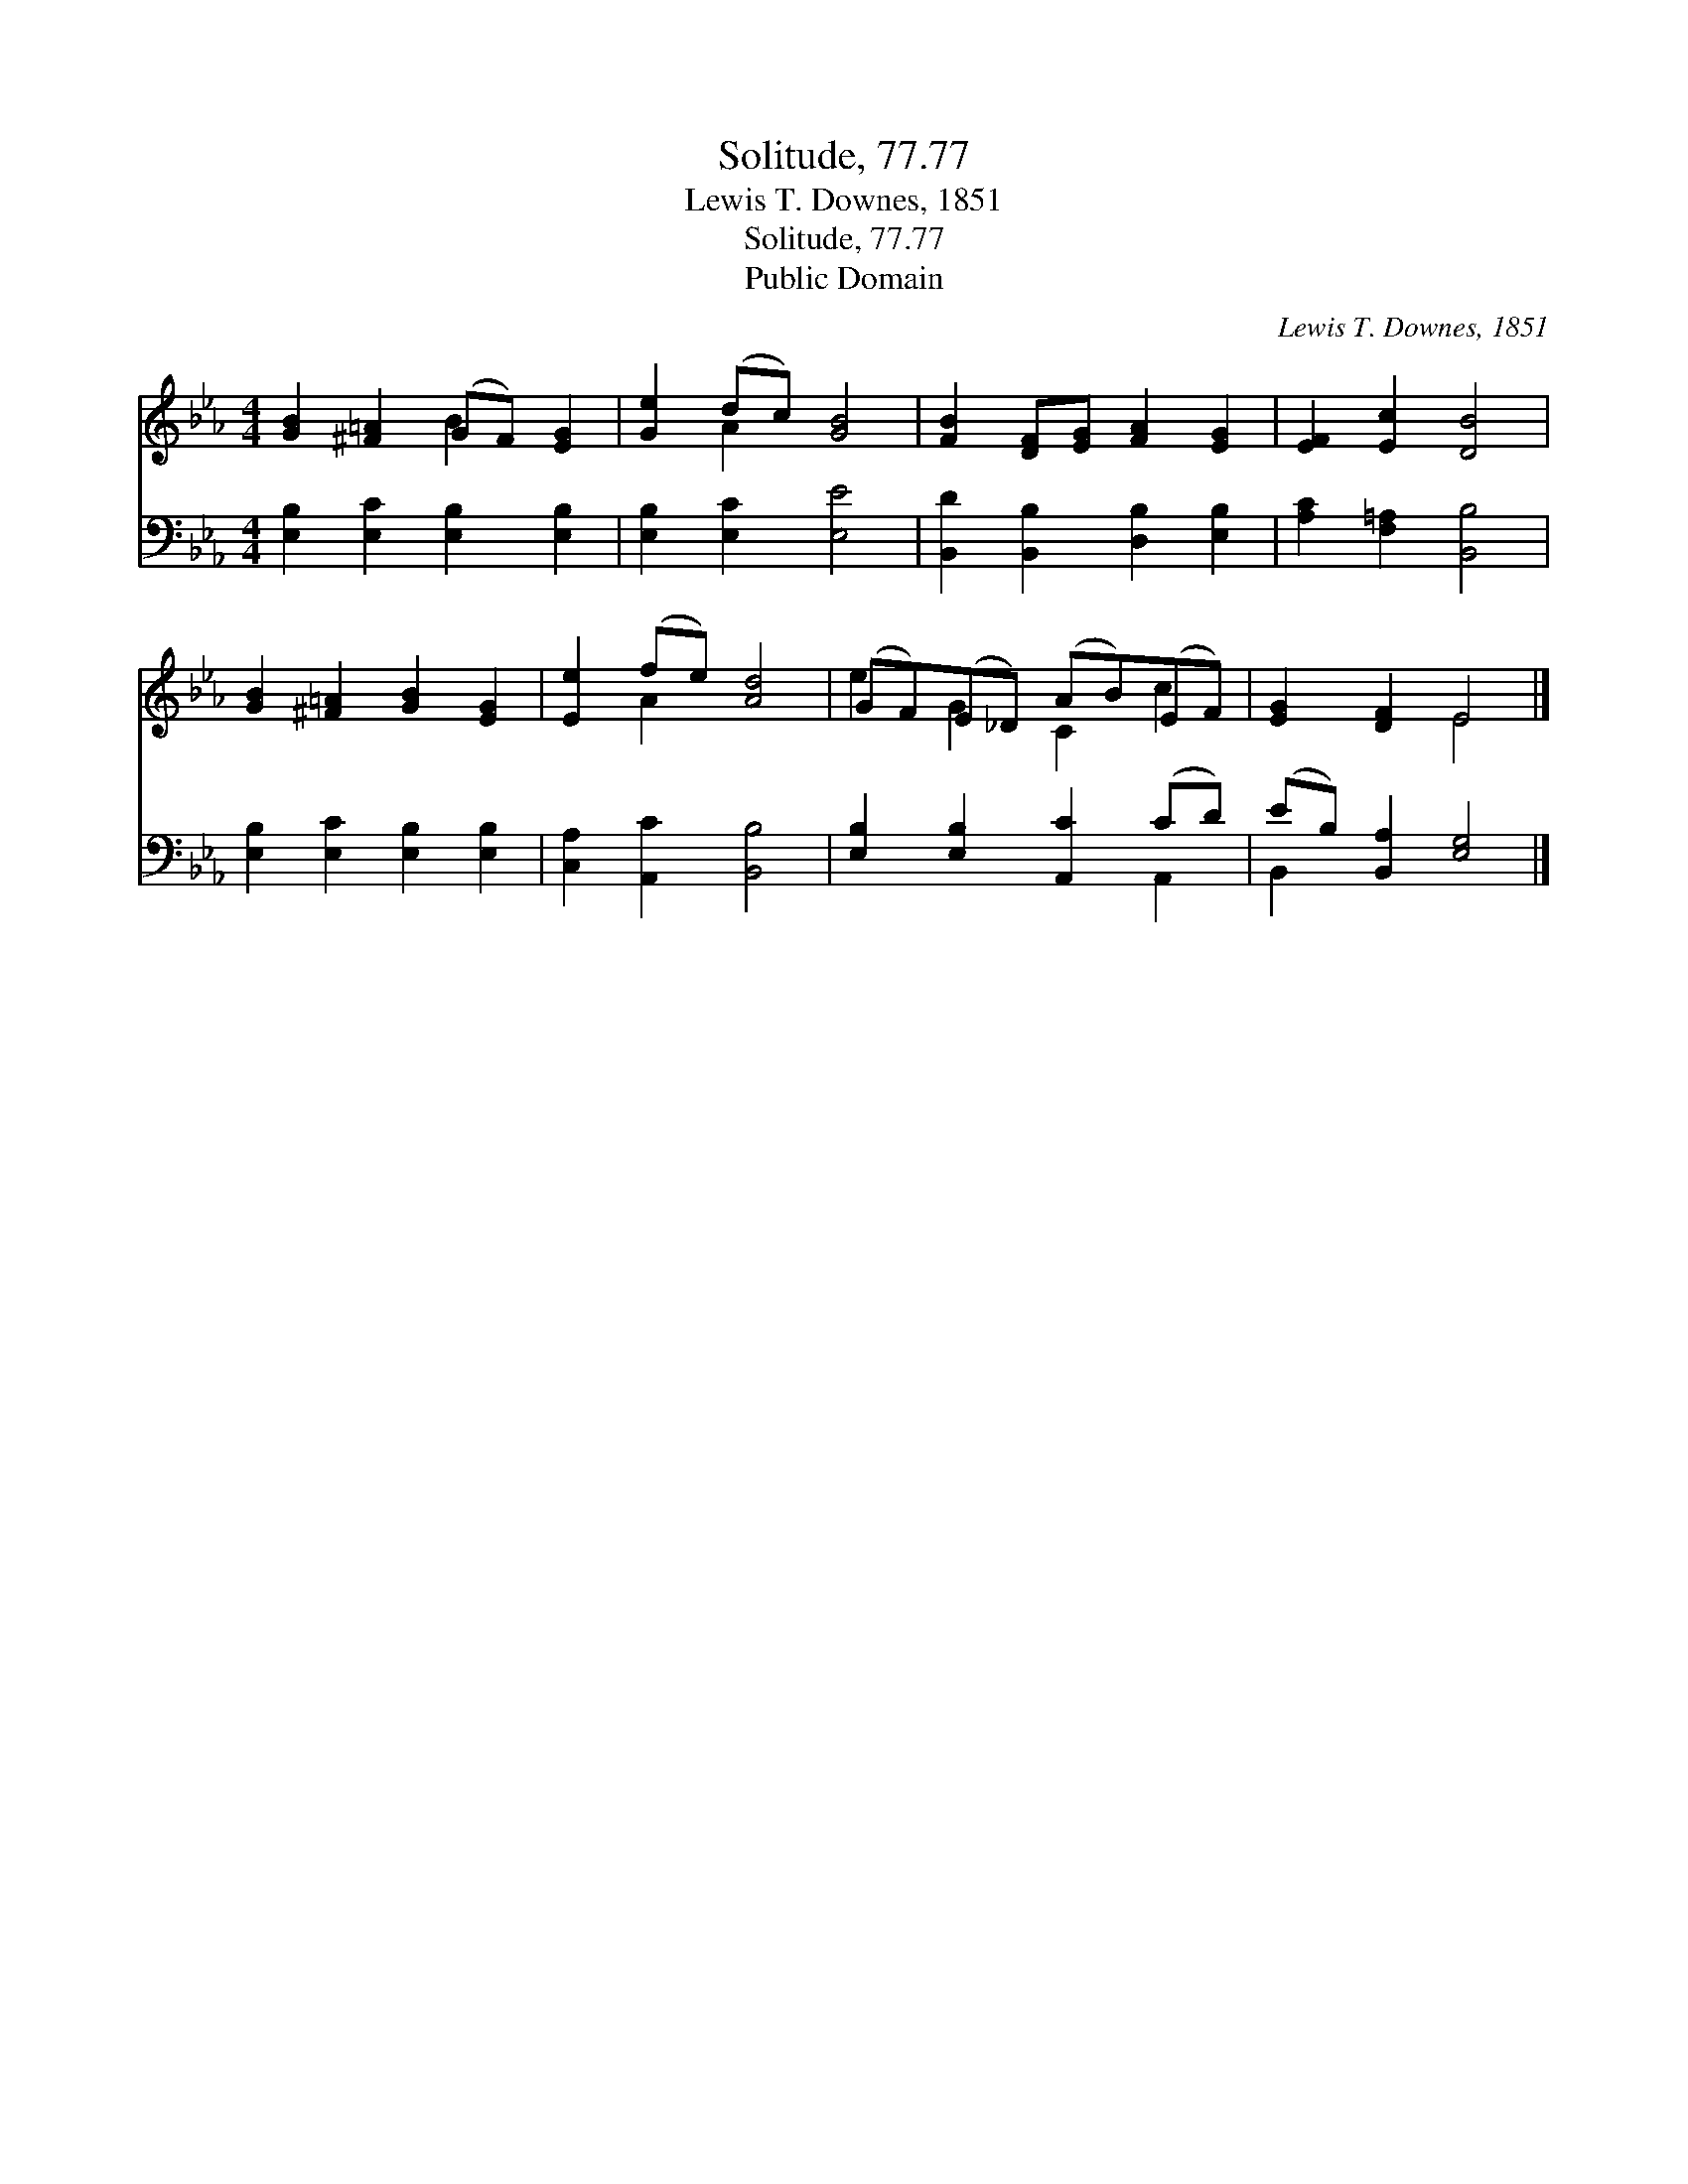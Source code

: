 X:1
T:Solitude, 77.77
T:Lewis T. Downes, 1851
T:Solitude, 77.77
T:Public Domain
C:Lewis T. Downes, 1851
Z:Public Domain
%%score ( 1 2 ) ( 3 4 )
L:1/8
M:4/4
K:Eb
V:1 treble 
V:2 treble 
V:3 bass 
V:4 bass 
V:1
 [GB]2 [^F=A]2 (GF) [EG]2 | [Ge]2 (dc) [GB]4 | [FB]2 [DF][EG] [FA]2 [EG]2 | [EF]2 [Ec]2 [DB]4 | %4
 [GB]2 [^F=A]2 [GB]2 [EG]2 | [Ee]2 (fe) [Ad]4 | (GF)(E_D) (AB)(EF) | [EG]2 [DF]2 E4 |] %8
V:2
 x4 B2 x2 | x2 A2 x4 | x8 | x8 | x8 | x2 A2 x4 | e2 G2 C2 c2 | x4 E4 |] %8
V:3
 [E,B,]2 [E,C]2 [E,B,]2 [E,B,]2 | [E,B,]2 [E,C]2 [E,E]4 | [B,,D]2 [B,,B,]2 [D,B,]2 [E,B,]2 | %3
 [A,C]2 [F,=A,]2 [B,,B,]4 | [E,B,]2 [E,C]2 [E,B,]2 [E,B,]2 | [C,A,]2 [A,,C]2 [B,,B,]4 | %6
 [E,B,]2 [E,B,]2 [A,,C]2 (CD) | (EB,) [B,,A,]2 [E,G,]4 |] %8
V:4
 x8 | x8 | x8 | x8 | x8 | x8 | x6 A,,2 | B,,2 x6 |] %8

